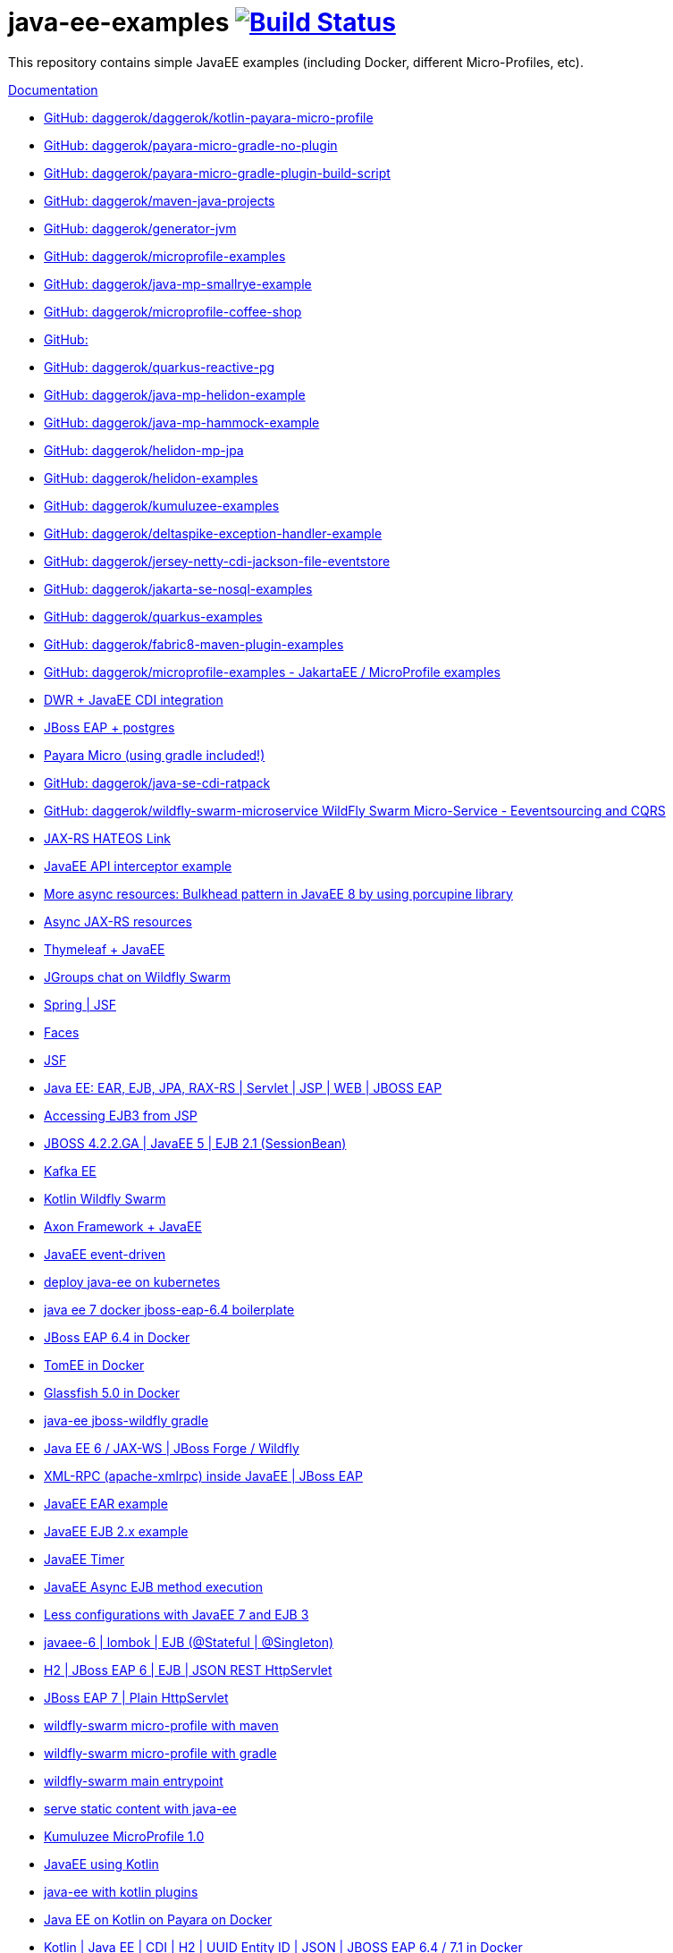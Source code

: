 = java-ee-examples image:https://travis-ci.org/daggerok/java-ee-examples.svg?branch=master["Build Status", link="https://travis-ci.org/daggerok/java-ee-examples"]

//tag::content[]

This repository contains simple JavaEE examples (including Docker, different Micro-Profiles, etc).

link:https://daggerok.github.io/java-ee-examples[Documentation]

- link:https://github.com/daggerok/kotlin-payara-micro-profile[GitHub: daggerok/daggerok/kotlin-payara-micro-profile]
- link:https://github.com/daggerok/payara-micro-gradle-no-plugin[GitHub: daggerok/payara-micro-gradle-no-plugin]
- link:https://github.com/daggerok/payara-micro-gradle-plugin-build-script[GitHub: daggerok/payara-micro-gradle-plugin-build-script]
- link:https://github.com/daggerok/maven-java-projects[GitHub: daggerok/maven-java-projects]
- link:https://github.com/daggerok/generator-jvm[GitHub: daggerok/generator-jvm]
- link:https://github.com/daggerok/microprofile-examples[GitHub: daggerok/microprofile-examples]
- link:https://github.com/daggerok/java-mp-smallrye-example[GitHub: daggerok/java-mp-smallrye-example]
- link:https://github.com/daggerok/microprofile-coffee-shop[GitHub: daggerok/microprofile-coffee-shop]
- link:https://github.com/daggerok/java-mp-smallrye-kafka-example[GitHub: ]
- link:https://github.com/daggerok/quarkus-reactive-pg[GitHub: daggerok/quarkus-reactive-pg]
- link:https://github.com/daggerok/java-mp-helidon-example[GitHub: daggerok/java-mp-helidon-example]
- link:https://github.com/daggerok/java-mp-hammock-example[GitHub: daggerok/java-mp-hammock-example]
- link:https://github.com/daggerok/helidon-mp-jpa[GitHub: daggerok/helidon-mp-jpa]
- link:https://github.com/daggerok/helidon-examples[GitHub: daggerok/helidon-examples]
- link:https://github.com/daggerok/kumuluzee-examples[GitHub: daggerok/kumuluzee-examples]
- link:https://github.com/daggerok/deltaspike-exception-handler-example[GitHub: daggerok/deltaspike-exception-handler-example]
- link:https://github.com/daggerok/jersey-netty-cdi-jackson-file-eventstore[GitHub: daggerok/jersey-netty-cdi-jackson-file-eventstore]
- link:https://github.com/daggerok/jakarta-se-nosql-examples[GitHub: daggerok/jakarta-se-nosql-examples]
- link:https://github.com/daggerok/quarkus-examples[GitHub: daggerok/quarkus-examples]
- link:https://github.com/daggerok/fabric8-maven-plugin-examples[GitHub: daggerok/fabric8-maven-plugin-examples]
- link:https://github.com/daggerok/microprofile-examples[GitHub: daggerok/microprofile-examples - JakartaEE / MicroProfile examples]
//- link:https://github.com/daggerok/spring-security-java-ee[JavaEE Spring Security integration] // this shit is not working...
- link:./java-ee-dwr-example/[DWR + JavaEE CDI integration]
- link:./jboss-eap-postgres/[JBoss EAP + postgres]
- link:https://github.com/daggerok/payara-micro-example[Payara Micro (using gradle included!)]
- link:https://github.com/daggerok/java-se-cdi-ratpack[GitHub: daggerok/java-se-cdi-ratpack]
//- link:https://github.com/daggerok/java-ee-es-cqrs[JavaEE ES/CQRS]
- link:https://github.com/daggerok/wildfly-swarm-microservice[GitHub: daggerok/wildfly-swarm-microservice WildFly Swarm Micro-Service - Eeventsourcing and CQRS]
- link:./jax-rs-hateoas-links[JAX-RS HATEOS Link]
- link:./aop-logger[JavaEE API interceptor example]
- link:./porcupine-bulkhead-jee8[More async resources: Bulkhead pattern in JavaEE 8 by using porcupine library]
- link:./async-jax-rs-resources[Async JAX-RS resources]
- link:https://github.com/daggerok/thymeleaf-ee[Thymeleaf + JavaEE]
- link:https://github.com/daggerok/wildfly-swarm-jgroups-chat[JGroups chat on Wildfly Swarm]
- link:./spring-faces/[Spring | JSF]
- link:./faces/[Faces]
- link:./facelets-example/[JSF]
- link:https://github.com/daggerok/java-ee-multi-project[Java EE: EAR, EJB, JPA, RAX-RS | Servlet | JSP | WEB | JBOSS EAP]
- link:https://github.com/daggerok/accessing-ejb3-from-jsp[Accessing EJB3 from JSP]
- link:https://github.com/daggerok/jboss422-jee5-ejb21[JBOSS 4.2.2.GA | JavaEE 5 | EJB 2.1 (SessionBean)]
- link:./kotlin-kafka/[Kafka EE]
- link:./kotlin-swarm/[Kotlin Wildfly Swarm]
- link:https://github.com/daggerok/java-ee-examples/tree/master/java-ee[Axon Framework + JavaEE]
- link:https://github.com/daggerok/event-driven-examples/tree/master/java-ee[JavaEE event-driven]
- link:./java-kube-ee[deploy java-ee on kubernetes]
- link:./java-ee-7-docker-jboss-eap-6.4-quickstart[java ee 7 docker jboss-eap-6.4 boilerplate]
- link:./jboss-eap-ext.js[JBoss EAP 6.4 in Docker]
- link:./tomee-ext.js[TomEE in Docker]
- link:./glassfish-ext.js[Glassfish 5.0 in Docker]
- link:./forge-ws[java-ee jboss-wildfly gradle]
- link:./forge-javaee-6-ws[Java EE 6 / JAX-WS | JBoss Forge / Wildfly]
- link:./xmlrpx[XML-RPC (apache-xmlrpc) inside JavaEE | JBoss EAP]
- link:./ear[JavaEE EAR example]
- link:./ejb-2[JavaEE EJB 2.x example]
- link:./timer[JavaEE Timer]
- link:./timer-async-ejb[JavaEE Async EJB method execution]
- link:./ejb-3-java-ee-7[Less configurations with JavaEE 7 and EJB 3]
- link:./ejb-stateful-singleton[javaee-6 | lombok | EJB (@Stateful | @Singleton)]
- link:./jboss-eap-h2-ejb/[H2 | JBoss EAP 6 | EJB | JSON REST HttpServlet]
- link:./plain-http-servlet/[JBoss EAP 7 | Plain HttpServlet]
- link:./wildfly-swarm-maven[wildfly-swarm micro-profile with maven]
- link:./wildfly-swarm-gradle[wildfly-swarm micro-profile with gradle]
- link:./main-swarm-rest-api[wildfly-swarm main entrypoint]
- link:./main-swarm-static-content[serve static content with java-ee]
- link:./kumuluzee-microprofile-1.0[Kumuluzee MicroProfile 1.0]
- link:./kotlin-java-ee[JavaEE using Kotlin]
- link:./kotlin-plugins-java-ee[java-ee with kotlin plugins]
- link:./kotlin-java-ee-payara-docker[Java EE on Kotlin on Payara on Docker]
- link:./kotlin-javaee-cdi-h2[Kotlin | Java EE | CDI | H2 | UUID Entity ID | JSON | JBOSS EAP 6.4 / 7.1 in Docker]
- link:./rpc[Kumuluzee (Java EE on Jetty) - MiroProfile 2.0 (Config)]
- link:./kumuluzee-mp-2.0-jax-ws[Kumuluzee MP 2.0 JAX-WS]
- link:https://github.com/daggerok/java-ee-entity-bean[Yet another JavaEE | JPA | CDI | JAX-RS | Docker example]
- link:https://github.com/daggerok/java-ee-web-services[Yet another JavaEE | JAX-WS | Docker example]

TODO:

- link: https://www.youtube.com/watch?v=TYgHtZhS1jI[DDD]
- https://www.youtube.com/watch?v=2ofbA00gsUk

links:

- link:https://eclipse-ee4j.github.io/jakartaee-tutorial/toc.html[JakartaEE tutorial]
- link:https://microprofile.io/[Eclipse MicroProfile]
- link:http://wildfly-swarm.io/posts/microprofile-with-wildfly-swarm/[Wildfly Swarm Micro-Profile]
- link:https://howto.wildfly-swarm.io/[Wildfly Swarm Book]
- link:https://stackoverflow.com/questions/37273621/fail-to-start-jax-rs-service-on-wildfly-swarm[wildfly-swarm fails on travis-ci]
- link:https://github.com/takari/maven-wrapper[maven wrapper]
- link:https://wildfly-swarm.gitbooks.io/wildfly-swarm-users-guide/getting-started/tooling/gradle-plugin.html[wildfly-swarm gradle plugin]
- link:https://blog.sebastian-daschner.com/entries/rest_with_java_video_course[Java EE & JAX-RS - REST as in Hypermedia with Java]
- link:https://www.youtube.com/watch?v=2ofbA00gsUk[Eclipse MicroProfile 1.0, 1.10, 1.2]
- link:https://www.youtube.com/watch?v=uuGnAV8-m4o[CON3884 Java EE Revisits GoF Design Patterns]

//end::content[]
